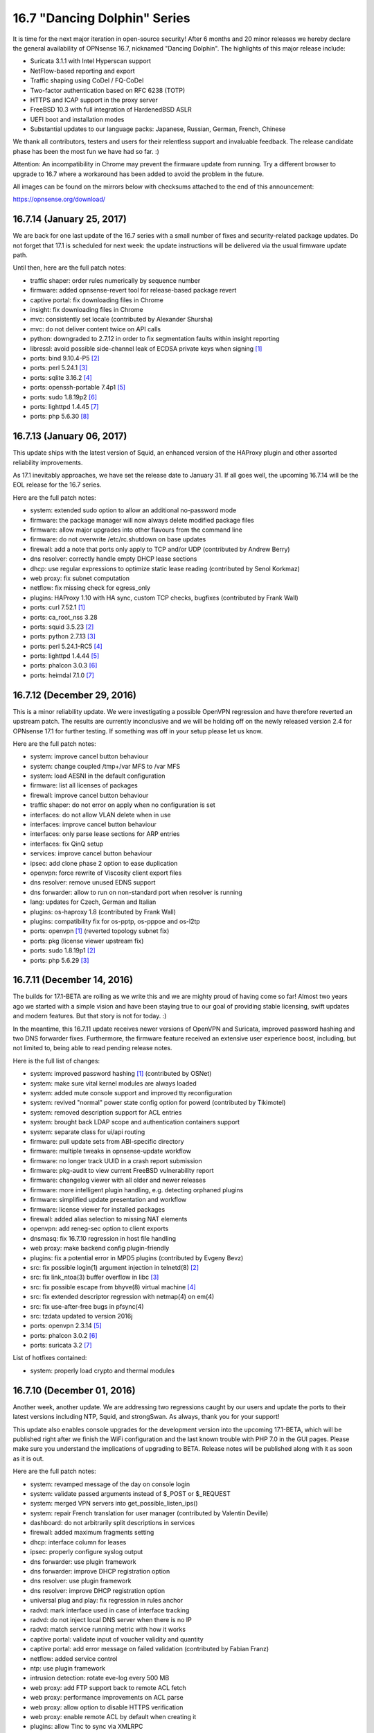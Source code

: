 ===========================================================================================
16.7  "Dancing Dolphin" Series
===========================================================================================



It is time for the next major iteration in open-source security!  After
6 months and 20 minor releases we hereby declare the general availability
of OPNsense 16.7, nicknamed "Dancing Dolphin".  The highlights of this
major release include:

* Suricata 3.1.1 with Intel Hyperscan support
* NetFlow-based reporting and export
* Traffic shaping using CoDel / FQ-CoDel
* Two-factor authentication based on RFC 6238 (TOTP)
* HTTPS and ICAP support in the proxy server
* FreeBSD 10.3 with full integration of HardenedBSD ASLR
* UEFI boot and installation modes
* Substantial updates to our language packs: Japanese,
  Russian, German, French, Chinese

We thank all contributors, testers and users for their relentless support
and invaluable feedback.  The release candidate phase has been the most
fun we have had so far.  :)

Attention: An incompatibility in Chrome may prevent the firmware update
from running.  Try a different browser to upgrade to 16.7 where a
workaround has been added to avoid the problem in the future.

All images can be found on the mirrors below with checksums attached to
the end of this announcement:

https://opnsense.org/download/


--------------------------------------------------------------------------
16.7.14 (January 25, 2017)
--------------------------------------------------------------------------


We are back for one last update of the 16.7 series with a small number
of fixes and security-related package updates.  Do not forget that 17.1
is scheduled for next week: the update instructions will be delivered via
the usual firmware update path.

Until then, here are the full patch notes:

* traffic shaper: order rules numerically by sequence number
* firmware: added opnsense-revert tool for release-based package revert
* captive portal: fix downloading files in Chrome
* insight: fix downloading files in Chrome
* mvc: consistently set locale (contributed by Alexander Shursha)
* mvc: do not deliver content twice on API calls
* python: downgraded to 2.7.12 in order to fix segmentation faults
  within insight reporting
* libressl: avoid possible side-channel leak of ECDSA private keys
  when signing `[1] <https://ftp.openbsd.org/pub/OpenBSD/patches/6.0/common/016_libcrypto.patch.sig>`__ 
* ports: bind 9.10.4-P5 `[2] <https://deepthought.isc.org/article/AA-01447/0/BIND-9.10.4-P5-Release-Notes.html>`__ 
* ports: perl 5.24.1 `[3] <https://perldoc.perl.org/5.24.1/perldelta>`__ 
* ports: sqlite 3.16.2 `[4] <https://sqlite.org/releaselog/3_16_2.html>`__ 
* ports: openssh-portable 7.4p1 `[5] <https://www.openssh.com/txt/release-7.4>`__ 
* ports: sudo 1.8.19p2 `[6] <https://www.sudo.ws/stable.html#1.8.19p2>`__ 
* ports: lighttpd 1.4.45 `[7] <https://www.lighttpd.net/2017/1/14/1.4.45/>`__ 
* ports: php 5.6.30 `[8] <https://php.net/ChangeLog-5.php#5.6.30>`__ 


--------------------------------------------------------------------------
16.7.13 (January 06, 2017)
--------------------------------------------------------------------------


This update ships with the latest version of Squid, an enhanced
version of the HAProxy plugin and other assorted reliability
improvements.

As 17.1 inevitably approaches, we have set the release date to
January 31.  If all goes well, the upcoming 16.7.14 will be the
EOL release for the 16.7 series.

Here are the full patch notes:

* system: extended sudo option to allow an additional
  no-password mode
* firmware: the package manager will now always delete modified
  package files
* firmware: allow major upgrades into other flavours from the
  command line
* firmware: do not overwrite /etc/rc.shutdown on base updates
* firewall: add a note that ports only apply to TCP and/or
  UDP (contributed by Andrew Berry)
* dns resolver: correctly handle empty DHCP lease sections
* dhcp: use regular expressions to optimize static lease
  reading (contributed by Senol Korkmaz)
* web proxy: fix subnet computation
* netflow: fix missing check for egress_only
* plugins: HAProxy 1.10 with HA sync, custom TCP checks,
  bugfixes (contributed by Frank Wall)
* ports: curl 7.52.1 `[1] <https://curl.haxx.se/changes.html>`__ 
* ports: ca_root_nss 3.28
* ports: squid 3.5.23 `[2] <http://ftp.meisei-u.ac.jp/mirror/squid/squid-3.5-ChangeLog.txt>`__ 
* ports: python 2.7.13 `[3] <https://hg.python.org/cpython/raw-file/v2.7.13/Misc/NEWS>`__ 
* ports: perl 5.24.1-RC5 `[4] <https://perldoc.perl.org/5.24.1/perldelta>`__ 
* ports: lighttpd 1.4.44 `[5] <https://www.lighttpd.net/2016/12/24/1.4.44/>`__ 
* ports: phalcon 3.0.3 `[6] <https://github.com/phalcon/cphalcon/releases/tag/v3.0.3>`__ 
* ports: heimdal 7.1.0 `[7] <https://www.h5l.org/releases.html?show=7.1>`__ 



--------------------------------------------------------------------------
16.7.12 (December 29, 2016)
--------------------------------------------------------------------------


This is a minor reliability update.  We were investigating a possible
OpenVPN regression and have therefore reverted an upstream patch.  The
results are currently inconclusive and we will be holding off on the
newly released version 2.4 for OPNsense 17.1 for further testing.  If
something was off in your setup please let us know.

Here are the full patch notes:

* system: improve cancel button behaviour
* system: change coupled /tmp+/var MFS to /var MFS
* system: load AESNI in the default configuration
* firmware: list all licenses of packages
* firewall: improve cancel button behaviour
* traffic shaper: do not error on apply when no configuration is set
* interfaces: do not allow VLAN delete when in use
* interfaces: improve cancel button behaviour
* interfaces: only parse lease sections for ARP entries
* interfaces: fix QinQ setup
* services: improve cancel button behaviour
* ipsec: add clone phase 2 option to ease duplication
* openvpn: force rewrite of Viscosity client export files
* dns resolver: remove unused EDNS support
* dns forwarder: allow to run on non-standard port when resolver is running
* lang: updates for Czech, German and Italian
* plugins: os-haproxy 1.8 (contributed by Frank Wall)
* plugins: compatibility fix for os-pptp, os-pppoe and os-l2tp
* ports: openvpn `[1] <https://github.com/opnsense/core/issues/1314>`__  (reverted topology subnet fix)
* ports: pkg (license viewer upstream fix)
* ports: sudo 1.8.19p1 `[2] <https://www.sudo.ws/legacy.html#1.8.18p1>`__ 
* ports: php 5.6.29 `[3] <https://www.php.net/ChangeLog-5.php#5.6.29>`__ 



--------------------------------------------------------------------------
16.7.11 (December 14, 2016)
--------------------------------------------------------------------------


The builds for 17.1-BETA are rolling as we write this and we are mighty
proud of having come so far!  Almost two years ago we started with a
simple vision and have been staying true to our goal of providing stable
licensing, swift updates and modern features.  But that story is not
for today.  :)

In the meantime, this 16.7.11 update receives newer versions of OpenVPN
and Suricata, improved password hashing and two DNS forwarder fixes.
Furthermore, the firmware feature received an extensive user experience
boost, including, but not limited to, being able to read pending release
notes.

Here is the full list of changes:

* system: improved password hashing `[1] <https://www.osnet.eu/en/content/tutoriels/passwords-opnsense>`__  (contributed by OSNet)
* system: make sure vital kernel modules are always loaded
* system: added mute console support and improved tty reconfiguration
* system: revived "normal" power state config option for powerd
  (contributed by Tikimotel)
* system: removed description support for ACL entries
* system: brought back LDAP scope and authentication containers support
* system: separate class for ui/api routing
* firmware: pull update sets from ABI-specific directory
* firmware: multiple tweaks in opnsense-update workflow
* firmware: no longer track UUID in a crash report submission
* firmware: pkg-audit to view current FreeBSD vulnerability report
* firmware: changelog viewer with all older and newer releases
* firmware: more intelligent plugin handling, e.g. detecting orphaned plugins
* firmware: simplified update presentation and workflow
* firmware: license viewer for installed packages
* firewall: added alias selection to missing NAT elements
* openvpn: add reneg-sec option to client exports
* dnsmasq: fix 16.7.10 regression in host file handling
* web proxy: make backend config plugin-friendly
* plugins: fix a potential error in MPD5 plugins (contributed by Evgeny Bevz)
* src: fix possible login(1) argument injection in telnetd(8) `[2] <https://www.freebsd.org/security/advisories/FreeBSD-SA-16:36.telnetd.asc>`__ 
* src: fix link_ntoa(3) buffer overflow in libc `[3] <https://www.freebsd.org/security/advisories/FreeBSD-SA-16:37.libc.asc>`__ 
* src: fix possible escape from bhyve(8) virtual machine `[4] <https://www.freebsd.org/security/advisories/FreeBSD-SA-16:38.bhyve.asc>`__ 
* src: fix extended descriptor regression with netmap(4) on em(4)
* src: fix use-after-free bugs in pfsync(4)
* src: tzdata updated to version 2016j
* ports: openvpn 2.3.14 `[5] <https://community.openvpn.net/openvpn/wiki/ChangesInOpenvpn23>`__ 
* ports: phalcon 3.0.2 `[6] <https://github.com/phalcon/cphalcon/releases/tag/v3.0.2>`__ 
* ports: suricata 3.2 `[7] <https://suricata-ids.org/2016/12/01/suricata-3-2-available/>`__ 

List of hotfixes contained:

* system: properly load crypto and thermal modules



--------------------------------------------------------------------------
16.7.10 (December 01, 2016)
--------------------------------------------------------------------------


Another week, another update.  We are addressing two regressions caught
by our users and update the ports to their latest versions including NTP,
Squid, and strongSwan.  As always, thank you for your support!

This update also enables console upgrades for the development version
into the upcoming 17.1-BETA, which will be published right after we finish
the WiFi configuration and the last known trouble with PHP 7.0 in the GUI
pages.  Please make sure you understand the implications of upgrading to
BETA.  Release notes will be published along with it as soon as it is out.

Here are the full patch notes:

* system: revamped message of the day on console login
* system: validate passed arguments instead of $_POST or $_REQUEST
* system: merged VPN servers into get_possible_listen_ips()
* system: repair French translation for user manager
  (contributed by Valentin Deville)
* dashboard: do not arbitrarily split descriptions in services
* firewall: added maximum fragments setting
* dhcp: interface column for leases
* ipsec: properly configure syslog output
* dns forwarder: use plugin framework
* dns forwarder: improve DHCP registration option
* dns resolver: use plugin framework
* dns resolver: improve DHCP registration option
* universal plug and play: fix regression in rules anchor
* radvd: mark interface used in case of interface tracking
* radvd: do not inject local DNS server when there is no IP
* radvd: match service running metric with how it works
* captive portal: validate input of voucher validity and quantity
* captive portal: add error message on failed validation
  (contributed by Fabian Franz)
* netflow: added service control
* ntp: use plugin framework
* intrusion detection: rotate eve-log every 500 MB
* web proxy: add FTP support back to remote ACL fetch
* web proxy: performance improvements on ACL parse
* web proxy: allow option to disable HTTPS verification
* web proxy: enable remote ACL by default when creating it
* plugins: allow Tinc to sync via XMLRPC
* lang: updates for Czech, French and German
* ports: pkg 1.9.3 upstream fetch patch `[1] <https://github.com/opnsense/ports/commit/3249295dd>`__ 
* ports: sqlite 3.15.1 `[2] <https://sqlite.org/releaselog/3_15_1.html>`__ 
* ports: strongswan 5.5.1 `[3] <https://wiki.strongswan.org/versions/63>`__ 
* ports: ntp 4.2.8p9 `[4] <https://www.eecis.udel.edu/~ntp/ntp_spool/ntp4/ChangeLog-stable>`__ 
* ports: squid 3.5.22 `[5] <http://ftp.meisei-u.ac.jp/mirror/squid/squid-3.5-ChangeLog.txt>`__ 
* ports: flock 2.29
* ports: syslogd 11.0



--------------------------------------------------------------------------
16.7.9 (November 22, 2016)
--------------------------------------------------------------------------


This week's update is a pure maintenance release in preparation for
the upcoming 17.1-BETA.  A reboot is not necessary.

Here are the full patch notes:

* system: prevent spurious error with LDAP authentication
* system: call-site support for plugins_configure()
* dashboard: firmware update check is now a direct link
* insight: use ISO date in details selection
* firewall: add a generic service reload button
* firewall: move deprecated disablevpnrules option to IPsec settings
* router advertisements: removed unused subnet settings
* router advertisements: improved CARP usability
* dhcp: static IPv6 entry domain support
* dns resolver: fixed private address range (contributed by Tikimotel)
* dns resolver: improved CARP usability with interface-automatic option
* dns resolver: straightened out reload behaviour
* dns forwarder: straightened out reload behaviour
* web proxy: renamed from "proxy server" to avoid confusion
* snmp: prepared move to plugins
* igmp proxy: prepared move to plugins
* load balancer: prepared move to plugins
* upnp: straightened out reload behaviour
* plugins: HAproxy "default certificate" parameter and advanced
  options (contributed by Frank Wall)
* plugins: fix a warning in L2TP, PPTP and PPPoE server configure
* mvc: allow menu to recognise "#" in URLs by ignoring it
* mvc: fix a spurious API error on unused view render
* mvc: added copy item command for GUI usage
* mvc: fix sorting on array field


Stay safe,
Your OPNsense team

--------------------------------------------------------------------------
16.7.8 (November 16, 2016)
--------------------------------------------------------------------------


Today we present to you the latest stable iteration of the 16.7
series focusing on improved reliability and security in all areas
and major feature upgrades.

Big news this week are the inclusion of two new fully-featured
plugins for Tinc VPN and FTP proxying, the latter being kindly
sponsored by EURO-LOG AG `[1] <http://www.eurolog.com/>`__ .  Together with the community we are
continuing the trend towards a comprehensive plugins environment
based on top of our distinctive MVC GUI framework, with more plugins
already in direct development.

Speaking of such, the MVC framework received fine-grained versioning
and constraint support as well as a completely revamped API error
handling and plugin-compatible authentication handling.

Last but not least, enclosed within are third-party software updates,
most importantly the latest versions of LibreSSL, Bind, Sudo, OpenVPN,
Suricata, PHP and Curl.

A reboot is not strictly necessary, but recommended.

Here are the full patch notes:

* system: trigger xmlrpc sync before service action
* system: header redirection security through url_safe()
* system: "work in progress" indicator for service controls
* system: always restart apinger to fix configuration apply
* system: use Etc/UTC when timezone was removed from tzdata
* system: fix infinite console menu loop on tty close
  (contributed by Stephane Lesimple)
* system: SSH launcher rework
* firmware: only do console update reboot when update went ok
* firmware: improved usefulness of several GUI status messages
* firmware: allow inline use of opnsense-update -t
* firmware: allow to resolve ABI using opnsense-verify -a
* interfaces: set txcsum6 and rxcsum6 like their IPv4 counterparts
* firewall: traffic shaper address lists and inversion support
* firewall: revamped bogons download and verification
* firewall: properly set NAT reflection helper for IPv6
* firewall: allow pluggable rules anchors
* captive portal: increase the database timeout to 30 seconds
* captive portal: allow custom values for voucher validity and quantity
* captive portal: fix spurious error on successful login
* dynamic dns: fix race in page, reminiscent of previous widget correction
* dynamic dns: log r53 errors to system log file
* intrusion detection: fix ET open ruleset content
* openvpn: missing p2p shared key settings for local subnets
* universal plug and play: prepare for move into plugins
* mvc: implemented model constraints and migrations
* mvc: improved error reporting of API failures (contributed by
  Per von Zweigbergk)
* mvc: add spinner for row toggle (contributed by Frank Brendel)
* mvc: pluggable authentication framework
* mvc: added update-only field type
* plugins: first release of FTP Proxy (contributed by Frank Brendel)
* plugins: first release of Tinc VPN
* ports: pkg 1.9.3 `[2] <https://github.com/freebsd/freebsd-ports/commit/4d1a48fbd7>`__  `[3] <https://github.com/freebsd/freebsd-ports/commit/b8c8b82a0>`__  `[4] <https://github.com/freebsd/freebsd-ports/commit/5a3fa5bbce>`__  `[5] <https://github.com/freebsd/freebsd-ports/commit/d2104b2c85>`__ 
* ports: bind 9.10.4P4 `[6] <https://kb.isc.org/article/AA-01435/81/BIND-9.10.4-P4-Release-Notes.html>`__ 
* ports: curl 7.51.0 `[7] <https://curl.haxx.se/changes.html>`__ 
* ports: libressl 2.4.4 `[8] <https://ftp.openbsd.org/pub/OpenBSD/LibreSSL/libressl-2.4.4-relnotes.txt>`__ 
* ports: lighttd 1.4.43 `[9] <https://www.lighttpd.net/2016/10/31/1.4.43/>`__ 
* ports: openvpn 2.3.13 `[10] <https://community.openvpn.net/openvpn/wiki/ChangesInOpenvpn23#OpenVPN2.3.13>`__ 
* ports: pecl-radius 1.4.0b1 `[11] <https://pecl.php.net/package-changelog.php?package=radius&release=1.4.0b1>`__ 
* ports: php 5.6.28 `[12] <https://php.net/ChangeLog-5.php#5.6.28>`__ 
* ports: sudo 1.8.18p1 `[13] <https://www.sudo.ws/stable.html#1.8.18p1>`__ 
* ports: suricata 3.1.3 `[14] <https://suricata-ids.org/2016/11/01/suricata-3-1-3-released/>`__ 



--------------------------------------------------------------------------
16.7.7 (October 27, 2016)
--------------------------------------------------------------------------


This update brings several reliability and security improvements
as usual.  Our LibreSSL fans will notice the version 2.3 has finally
been replaced with 2.4 and we switched to position independent
executables in our base system to make good use of HardenedBSD ASLR.

Another hot topic is the addition of a Czech translation into the
release.  Many thanks to pavelb for making that happen!

Overall progress towards OPNsense 17.1 is steady: native PAM support
is through the testing phase and major FreeBSD upgrade support is
already enclosed within this very update.  Our next step is the release
of beta images some time during November.

Here are the full patch notes:

* captive portal: add expire voucher option
* intrusion detection: added support for compressed rule files
* web proxy: basic auth support for remote ACLs
* web proxy: fix ICAP config write for MIME-types (contributed by
  Fabian Franz)
* ipsec: fix spacing and type for shared secrets on Windows 7+
* ipsec: restart must only restart, not completely reconfigure
* ipsec: correctly set 28673 option to "yes"
* openvpn: reintroduce zip usage instead of 7z
* interfaces: fix performance issues on status page
* interfaces: fix ARP and NDP to show all entries
* rc: revamp the handling of /boot/loader.conf to be fully pluggable
* firmware: opnsense-update can now perform major FreeBSD updates
* plugins: multiple fixes for HAProxy plugin (contributed by Frank Wall)
* plugins: new PT research rule set intrusion detection plugin
* lang: new language Czech at 54% completed (contributed by pavelb)
* lang: updates for German and French
* ports: libressl 2.4.3 `[1] <https://ftp.openbsd.org/pub/OpenBSD/LibreSSL/libressl-2.4.3-relnotes.txt>`__ 
* ports: isc-dhcp 4.3.5 `[2] <https://kb.isc.org/article/AA-01430/82/DHCP-4.3.5-Release-Notes.html>`__ 
* ports: php 5.6.27 `[3] <https://php.net/ChangeLog-5.php#5.6.27>`__ 
* ports: lighttpd 1.4.42 `[4] <https://www.lighttpd.net/2016/10/16/1.4.42/>`__ 
* src: base system now uses position independent executables
* src: tzdata updated to version 2016h `[5] <http://mm.icann.org/pipermail/tz-announce/2016-October/000042.html>`__ 
* src: revised dummynet patches for NAT, also includes IPv6 support
* src: Fix bspatch heap overflow vulnerability `[6] <https://www.freebsd.org/security/advisories/FreeBSD-SA-16:29.bspatch.asc>`__ 
* src: Fix multiple libarchive vulnerabilities `[7] <https://www.freebsd.org/security/advisories/FreeBSD-SA-16:31.libarchive.asc>`__ 
* src: Fix virtual memory subsystem bugs `[8] <https://www.freebsd.org/security/advisories/FreeBSD-EN-16:17.vm.asc>`__ 
* src: Fix incorrect argument validation in sysarch(2) `[9] <https://www.freebsd.org/security/advisories/FreeBSD-SA-16:15.sysarch.asc>`__ 



--------------------------------------------------------------------------
16.7.6 (October 11, 2016)
--------------------------------------------------------------------------


This update is preparation for the upcoming major release firmware
upgrades, because FreeBSD 11.0 just came out (yay!).  The intended
target for this version is OPNsense 17.1, so it feels only natural
to add the bits and bolts for it as early as possible.  Seamless
upgrades from any major release to the next is our mission.  :)

A few security-related ports got updated to their latest versions
and we have fixed the PSK-related IPsec regression that sneaked
into 16.7.5.

Here are the full patch notes:

* system: add language selection to initial wizard
* system: allow disabling the root user
* firmware: new mirror in Serbia (contributed by FourDots `[1] <https://fourdots.com/>`__ )
* firmware: assorted changes for upcoming major upgrade
* interfaces: wait for DHCP6 client to properly exit
* firewall: allow route-to to loopback gateways
* openvpn: fix download of config file for iOS
* ipsec: fix mobile / PSK regression of 16.7.5
* intrusion detection: added syslog support
* dns: improve forwarder interface listening generation
* rc: silence backup warnings about stripped leading slashes
* ports: bind 9.10.4-P3 `[2] <http://ftp.isc.org/isc/bind9/9.10.4-P3/RELEASE-NOTES-bind-9.10.4-P3.html>`__ 
* ports: ca_root_nss 3.27.1 `[3] <https://developer.mozilla.org/en-US/docs/Mozilla/Projects/NSS/NSS_3.27.1_release_notes>`__ 
* ports: libressl 2.3.8 `[4] <https://ftp.openbsd.org/pub/OpenBSD/LibreSSL/libressl-2.3.8-relnotes.txt>`__ 
* ports: unbound 1.5.10 `[5] <https://nlnetlabs.nl/projects/unbound/download/#unbound-1-5-10>`__ 



--------------------------------------------------------------------------
16.7.5 (September 28, 2016)
--------------------------------------------------------------------------


Now that we got the chance to ship not one, but two OpenSSL bumps at
the same time we barely missed the LibreSSL updates.  That is life.
But we still have a few great things to offer this week.

First and foremost, users noted that the captive portal did not work
with the transparent proxy.  This lead to internal investigation into
the operating system kernel itself, where a number of issues with using
several packet filters in a row can lead to shortcuts in packet paths
through the networking stack.

This circled back to a simple fix for the captive portal: you can now
edit each zone to enable the proxy for HTTP (port 3128) or HTTPS (port
3129) for captive portal use without requiring the firewall redirect.
You only have to make sure you actually have your captive portal
interface set up as an interface in the proxy.

We will continue to look into the remaining kernel issues and give
updates and calls for testing when we reach new milestones.

In other news, both OpenVPN and IPsec received several improvements
for interoperability and the occasional bug with the missing firewall
rules tab for their respective interfaces.

Here are the full patch notes:

* captive portal: handle transparent proxy from within the zone configuration
* openvpn: adapt to cipher output changes in OpenVPN 2.3.12
* openvpn: improve plugin probing for virtual interface
* openvpn: added missing IPv6 tunnel network to overrides
* ipsec: human-readable format of authentication method in overview
* ipsec: refine behaviour of enable/apply on main page
* ipsec: deduplicate leftsubnet/rightsubnet for meshed IKEv2
* ipsec: more elegant interface and service plugging
* ipsec: added unmeshed "tunnel isolation" mode for IKEv2
* ipsec: cleanup pass over backend code
* ipsec: allow Camellia for IKEv2
* ipsec: allow %any in phase 1
* ipsec: allow EAP-MSCHAPV2
* system: load if_bridge on boot to correctly set its sysctl values
* system: do not explicitly call plugins_interfaces() anymore
* services: DNS resolver translation fixes (contributed by Fabian Franz)
* services: fix a race in the DynDNS widget display
* ports: curl 7.50.3 `[1] <https://curl.haxx.se/mail/lib-2016-09/0040.html>`__ , sudo 1.8.18 `[2] <https://www.sudo.ws/stable.html#1.8.18>`__ , php 5.6.26 `[3] <https://php.net/ChangeLog-5.php#5.6.26>`__ , openssl 1.0.2j `[4] <https://www.openssl.org/news/secadv/20160922.txt>`__  `[5] <https://www.openssl.org/news/secadv/20160926.txt>`__ 
* src: Multiple OpenSSL vulnerabilities `[5] <https://www.openssl.org/news/secadv/20160926.txt>`__ 
* src: updated tzdata to 2016f `[6] <https://www.freebsd.org/security/advisories/FreeBSD-SA-16:26.openssl.asc>`__ 



--------------------------------------------------------------------------
16.7.4 (September 22, 2016)
--------------------------------------------------------------------------


We are deliberately skipping waiting for OpenSSL to announce their
new version today as the roundtrip time for incorporating patches
and updates into FreeBSD and maybe also LibreSSL will likely delay
an update to next week.  We will simply do a 16.7.5 next week as
well and let 16.7.4 stand on its own feet.

The prominent theme of this update is CARP.  We have identified
a number of issues with the way it was being set up and reverted
the process back to what BSD standards recommend.  We have a shiny
new test lab to preview and scrutinise these changes in a larger
environment.  The tests were promising.  Let us know what you think!

Another thing is the introduction of the Intel Gigabit driver plugin
based on the stock driver code version 7.6.2 as multiple reports
popped up regarding driver reliability.  If you are having trouble
with CARP or intrusion detection IPS mode with your em(4) driver,
try installing the new plugin and reboot to activate.

The full list of changes is a follows:

* system: SSH-enabled installer and associated changes
* system: deprecate DSA keys as per OpenSSH recommendation
* system: reworked config import / export for consistency
* system: reboot after config import is now selectable
* system: fix improper escape of HTML entities in log file filter
* system: handle legal boolean return result from searchUsers()
  (contributed by Evgeny Bevz)
* system: add dynamic DNS update to cron
* system: fix race in php.ini setup
* system: always keep repository configurations on core package deinstall
* system: properly trigger filter reload on HA peer
* system: add ordering to rc.syshook scripting facility
* system: add missing parameter for LDAPS authentication server
* firewall: change CARP to operate using BSD standards to fix several
  edge cases and reported issues
* firewall: fix validation of redirection in NAT
* firewall: redirect target IP selection can now use aliases
* firewall: simplify empty rules message in interface rules tabs
* interfaces: do not attempt to fix the MAC address of a broken NIC
* interfaces: adapt validation of PPP to not require idle timeout to be set
* interfaces: add missing help toggle to settings page
* services: DHCP lease pages show MAC manufacturers without Nmap install
* services: improve cleanup of multiple captive portal zones
* services: fix writing empty DNS resolver ACL
* reporting: automatic database repair added
* lang: translation improvements (contributed by Simon Brunet,
  Antonio Prado and Fabian Franz)
* lang: updates for French, German, Italian and Spanish
* plugins: add stock Intel e1000 driver version 7.6.2 a "os-intel-em"
  (requires a reboot)
* plugins: lower early start priorities of VMware and Xen plugins
* ports: haproxy 1.6.9 `[1] <http://www.haproxy.org/download/1.6/src/CHANGELOG>`__ , hyperscan 4.3.1 `[2] <https://github.com/01org/hyperscan/blob/master/CHANGELOG.md>`__ , suricata 3.1.2 `[3] <https://suricata-ids.org/2016/09/07/suricata-3-1-2-released/>`__ ,
  phalcon 3.0.1 `[4] <https://github.com/phalcon/cphalcon/releases>`__ , samplicator 1.3.8rc1



--------------------------------------------------------------------------
16.7.3 (August 31, 2016)
--------------------------------------------------------------------------


We bring to your attention this update with a batch of enhancements
and the occasional bugfix intertwined.  It is interesting to note that
the enhancements vs. bugfix ratio is as high as 5:1.  :)

Brand new is the general availability of the Italian translation thanks
to the work of Antonio Prado.  The work is still ongoing and all help is
highly appreciated.  Also, the web font has been updated to enhance
display of Cyrillic letters.  We just love fostering the translations!

Here are the full patch notes:

* system: allow selection of secondary console
* system: added EFI as a console option
* system: fixed status display of tiered gateway groups
* system: allow to configure sudo(8) usage for administrators
* system: package manager can no longer uninstall the GUI package (marked as "vital")
* system: also beep on factory reset
* system: added opnsense-code command line utility
* interfaces: do not store packet captures in /root
* interfaces: sort interface listings by name only
* interfaces: do not prevent configuring an IP used by the PPTP and L2TP plugins
* firewall: add normalisation options for source port and direction
* firewall: improved parsing of alias input
* firewall: fixed nesting of aliases with underscores in their names
* openvpn: fix script mismatch on export page
* openvpn: added reneg-sec option to server to allow persistent TOTP sessions
* openvpn: added option to prevent usage of username-as-common-name
* services: fix WOL widget link
* services: aligned backend calls of DNS and DHCP
* services: fix writing of DNS resolver host entries
* services: simplify configuring of DNS resolver listening addresses
* services: allow proxy to match against SSL URLs only (contributed by Fabio Mello)
* lang: updated Source Sans Pro font to improve the Cyrillic experience
* lang: Italian is now a release language (contributed by Antonio Prado)
* lang: minor updates for Russian (contributed by Smart-Soft)
* lang: minor updates for German and French
* ports: haproxy 1.6.8 `[1] <http://www.haproxy.org/download/1.6/src/CHANGELOG>`__ , php 5.6.25 `[2] <https://php.net/ChangeLog-5.php#5.6.25>`__ , sqlite 3.14.1 `[3] <https://sqlite.org/releaselog/3_14_1.html>`__ 
* ports: openvpn 2.3.12 `[4] <https://community.openvpn.net/openvpn/wiki/ChangesInOpenvpn23#OpenVPN2.3.12>`__ , libxml 2.9.4 `[5] <http://xmlsoft.org/news.html>`__ 



--------------------------------------------------------------------------
16.7.2 (August 18, 2016)
--------------------------------------------------------------------------


The release schedule is being stretched bit by bit to see how long we
can go without an update.  Well, we did not want wait any longer to
share with you the following bits... so here they are.  ;)

FreeBSD incorporated several reliability fixes for Hyper-V and we had
to back out an ICMP stable commit that was not fully working for trace
route output over the network.  There are several important ports
updates, namely Lighttpd, Strongswan and OpenSSH all brought to their
latest versions.

On our side, multi-point VPN plugins have been corrected to properly
group to their respective firewall rule interface.  For anyone waiting
to migrate their VPNs from 16.1.20 to 16.7, now is the time to do so!
Also, the stale OpenVPN windows binaries have been removed.  Note that
we gracefully support configuration file export in several formats.

Here are the full patch notes:

* src: revert fix ICMP translation in pf `[1] <https://bugs.freebsd.org/bugzilla/show_bug.cgi?id=201519>`__ 
* src: better handle unknown options received from a DHCP server `[2] <https://www.freebsd.org/security/advisories/FreeBSD-EN-16:10.dhclient.asc>`__ 
* src: void using spin locks for channel message locks `[3] <https://www.freebsd.org/security/advisories/FreeBSD-EN-16:11.vmbus.asc>`__ 
* src: enable INQUIRY result check only on Windows 10 host systems `[4] <https://www.freebsd.org/security/advisories/FreeBSD-EN-16:12.hv_storvsc.asc>`__ 
* src: register time counter early enough for TSC freq calibration `[5] <https://www.freebsd.org/security/advisories/FreeBSD-EN-16:13.vmbus.asc>`__ 
* src: disable incorrect callout in hv_storvsc(4) `[6] <https://www.freebsd.org/security/advisories/FreeBSD-EN-16:14.hv_storvsc.asc>`__ 
* src: better handle the GPADL setup failure in Hyper-V `[7] <https://www.freebsd.org/security/advisories/FreeBSD-EN-16:15.vmbus.asc>`__ 
* src: fix SCSI INQUIRY checks and error handling `[8] <https://www.freebsd.org/security/advisories/FreeBSD-EN-16:16.hv_storvsc.asc>`__ 
* ports: lighttpd 1.4.41 `[9] <https://www.lighttpd.net/download/>`__ , strongswan 5.5.0 `[10] <https://wiki.strongswan.org/projects/strongswan/wiki/Changelog55>`__ , curl 7.50.1 `[11] <https://curl.haxx.se/changes.html#7_50_1>`__ 
* ports: ca_root_nss 3.26, openssh 7.3p1 `[12] <http://www.openssh.com/txt/release-7.3>`__ 
* ports: enabled LDAP SASL bindings
* system: remove source maps to prevent further Chrome breakage
  during API calls
* system: switch to individual registration of PHP extensions
* system: added UO field to CSR
* interfaces: properly remove PPPoE server from list of firewall
  interfaces when deactivated
* interfaces: extended logging for 4G modems
* interfaces: correct download of large packet captures
* interfaces: add lacp_fast_timeout flag support for LAGG
* interfaces: fix clearing the DHCP config file when override
  file is gone
* interfaces: improve dmesg probe on interface listing (contributed by
  Per von Zweigbergk)
* firewall: double-check file availability after alias URL download
* services: corrected DNS forwarder settings save in mobile layout
* dashboard: fix gateway widget status text update
* plugins: corrected firewall interface usage for multi-point VPNs
* vpn: removed the stale OpenVPN windows installer binaries
* vpn: default to IPsec main mode
* lang: assorted translation fixes (contributed by Fabian Franz and
  Antonio Prado)
* lang: translation updates for Chinese, French, German and Japanese



--------------------------------------------------------------------------
16.7.1 (August 02, 2016)
--------------------------------------------------------------------------


Thanks again for the warm welcome of the 16.7 series!  The feedback
has been overwhelming, quite positively so.  It was partly addressed
in to be released code, shall be weaved into the upcoming roadmap or
will be further discussed in our forums.  Every wee bit counts on our
way to 17.1.  :)

This release addresses a pressing issue with the Intel e1000 driver
in conjunction with IPS mode.  For now, a piece of code that went into
FreeBSD 10.3 has been reverted to bring back stability, but we are
working with the author on a more permanent solution.

Here are the full patch notes:

* system: default config now disables hardware offloading features
* system: prevent carp demotion on sender and pfsync failures
* firewall: removed obsolete reflection timeout value
* firewall: added logging option for outbound NAT
* firewall: fix interface address IPv6 outbound NAT
* firewall: fix one-to-one copy feature
* firewall: execute custom scrub rules before auto-generated rules
* firmware: fixed race on base / kernel fetch
* firmware: revoke the obsoleted 16.1 update fingerprint
* interfaces: allow default route on multi-WAN PPPoE
* interfaces: allow to set txpower for WiFi adapters
* interfaces: allow backwards-compatible interface enable
* vpn: fix faulty IPSec authenticator selection in phase 1
* mvc: add missing CRL type in certificates cache
* mvc: set robots meta to nofollow, noindex
* mvc: always show logout button in menu
* src: fix bspatch heap overflow vulnerability `[1] <https://www.freebsd.org/security/advisories/FreeBSD-SA-16:25.bspatch.asc>`__ 
* src: fix ICMP translation in pf
* src: revert extended descriptor format for em(4) `[2] <https://github.com/opnsense/src/commit/b0f7ff3>`__ 
* src: lower spurious log notice to debug in rtsold
* plugins: os-haproxy 1.4 (contributed by Frank Wall)
* ports: libressl 2.3.7 `[3] <http://ftp.openbsd.org/pub/OpenBSD/LibreSSL/libressl-2.3.7-relnotes.txt>`__ 



--------------------------------------------------------------------------
16.7 (July 28, 2016)
--------------------------------------------------------------------------


It is time for the next major iteration in open-source security!  After
6 months and 20 minor releases we hereby declare the general availability
of OPNsense 16.7, nicknamed "Dancing Dolphin".  The highlights of this
major release include:

* Suricata 3.1.1 with Intel Hyperscan support
* NetFlow-based reporting and export
* Traffic shaping using CoDel / FQ-CoDel
* Two-factor authentication based on RFC 6238 (TOTP)
* HTTPS and ICAP support in the proxy server
* FreeBSD 10.3 with full integration of HardenedBSD ASLR
* UEFI boot and installation modes
* Substantial updates to our language packs: Japanese,
  Russian, German, French, Chinese

We thank all contributors, testers and users for their relentless support
and invaluable feedback.  The release candidate phase has been the most
fun we have had so far.  :)

Attention: An incompatibility in Chrome may prevent the firmware update
from running.  Try a different browser to upgrade to 16.7 where a
workaround has been added to avoid the problem in the future.

All images can be found on the mirrors below with checksums attached to
the end of this announcement:

https://opnsense.org/download/

Please stay in touch, tell us what you think about OPNsense and how we can
improve it further!  You can find us in any of these popular locations:

* Twitter: https://twitter.com/opnsense
* Forum: https://forum.opnsense.org/
* GitHub: https://github.com/opnsense

Lastly, here are the full changes since 16.7-RC2:

* installer: fix UI glitch with overlong disk name selections
* installer: warn on low RAM as install phase can fail
* ports: suricata 3.1.1 `[1] <https://suricata-ids.org/2016/07/13/suricata-3-1-1-released/>`__ , php 5.6.24 `[2] <https://php.net/ChangeLog-5.php#5.6.24>`__ 
* system: Etc/UTC is now the default time zone
* system: prevent user from deleting itself
* interfaces: register groups in the system immediately
* firmware: add subscription option for private repositories `[3] <https://forum.opnsense.org/index.php?topic=3408.0>`__ 
* firmware: work around API POST problem on Chrome by deleting css source map pointer
* firewall: allow cron to set arbitrary syslog times for alias updates
* proxy: add syslog target for access_log
* reporting: can now individually flush health reports
* reporting: can now flush insight and NetFlow data
* reporting: translate interface names on health page
* reporting: shut down insight service on backup to prevent database corruption
* lang: Russian is now 97% completed (contributed by Smart-Soft)
* lang: minor updates in all other languages



.. code-block::

    # SHA256 (OPNsense-16.7-OpenSSL-cdrom-amd64.iso.bz2) = 3808ebf4519beef9122f32b2919c9fad337efd4971529621c6d4a7eede7433db
    # SHA256 (OPNsense-16.7-OpenSSL-nano-amd64.img.bz2) = 48e70fc263efeb27c8d8ac0f6e3284505833977f3ba2dfe200d83109cd0ce511
    # SHA256 (OPNsense-16.7-OpenSSL-serial-amd64.img.bz2) = 2346cb43389600f544505c48b4fc8c1648e74eae457f97ca6ae613c6b4ca8482
    # SHA256 (OPNsense-16.7-OpenSSL-vga-amd64.img.bz2) = 0c93d516a33b0a33fb9f98e7709d3270d472fa96136611751bcbf795c399a95a
    # SHA256 (OPNsense-16.7-OpenSSL-cdrom-i386.iso.bz2) = 9a1e7c13c9ed70fdc758781048ef8806c44e375bfeb1c7b788602e38b9d635cf
    # SHA256 (OPNsense-16.7-OpenSSL-nano-i386.img.bz2) = 3a6c47927c3005714eddeadcab21a5833394e09cd3516e576a61d5f257b8fdc4
    # SHA256 (OPNsense-16.7-OpenSSL-serial-i386.img.bz2) = b193c21dec852aaf90d1172c7d41ac63e403ff6c832a10217daea03d2d1725b0
    # SHA256 (OPNsense-16.7-OpenSSL-vga-i386.img.bz2) = 086cc24ca8eed27e504cdc1b48e15f8bf5640304f3f8874938d0973b72a47b9a

.. code-block::

    # MD5 (OPNsense-16.7-OpenSSL-cdrom-amd64.iso.bz2) = 96a11a6892bde8b1d10a45b39f2fa47e
    # MD5 (OPNsense-16.7-OpenSSL-nano-amd64.img.bz2) = 21e94d5ebf3fba92d71ff5a3074f0f29
    # MD5 (OPNsense-16.7-OpenSSL-serial-amd64.img.bz2) = bcaa7d4cf5a9bb29bc7fa32a8fcfb2b7
    # MD5 (OPNsense-16.7-OpenSSL-vga-amd64.img.bz2) = 8149bad48d1825cbb8641d9d1f4f1bc3
    # MD5 (OPNsense-16.7-OpenSSL-cdrom-i386.iso.bz2) = f7136f20169b746e95ffdd867ee40ce3
    # MD5 (OPNsense-16.7-OpenSSL-nano-i386.img.bz2) = a9c9fe086b015bf13fa32d201940b80f
    # MD5 (OPNsense-16.7-OpenSSL-serial-i386.img.bz2) = fc5c6e39b2c2017290f67a12605e9924
    # MD5 (OPNsense-16.7-OpenSSL-vga-i386.img.bz2) = 292ef2aaa10853264cc8045c857b4e67

--------------------------------------------------------------------------
16.7.r2 (July 14, 2016)
--------------------------------------------------------------------------


16.7-RC2 is here and brings major additions to amd64 architectures: Intel
Hyperscan library to speed up Suricata rule matching and UEFI boot support!
It also brings language packs to their correct 16.7 state, with Japanese
already having been completed by the amazing Chie Taguchi.

The mirrors have been expanded to allow trackers of -stable or -devel
packages to upgrade to the release candidate.  Users of LibreSSL wanting
to upgrade can now switch to OpenSSL instead of seeing upgrade errors
until LibreSSL becomes available again and their systems move back to
LibreSSL automatically.

Otherwise, only minor issues have been reported and fixed.  This likely
means there will not be another release candidate.

New images are available from all known mirrors, checksums are found below:

https://opnsense.org/download/

Here is the list of all changes since 16.7-RC1:

* vga: UEFI boot support on amd64
* cdrom: UEFI boot support on amd64
* nano: firmware is now always fetched to persistent storage
* ports: python 2.7.12 `[1] <https://hg.python.org/cpython/raw-file/v2.7.12/Misc/NEWS>`__ , squid 3.5.20 `[2] <http://ftp.meisei-u.ac.jp/mirror/squid/squid-3.5-ChangeLog.txt>`__ , pkg 1.8.7 `[3] <https://github.com/freebsd/freebsd-ports/commit/06593f2394>`__ ,
  hyperscan 4.2.0 `[4] <https://01.org/hyperscan>`__ 
* installer: allow installation on /dev/raid devices
* installer: added a welcome message
* installer: added GPT/UEFI mode on amd64
* lang: only allow to select stable languages
* lang: first update for 16.7 with full Japanese translation
  (contributed by Chie Taguchi)
* lang: numerous cleanups in translations (contributed by Fabian Franz)
* interfaces: correctly restart all running DNS services on interface
  reload
* interfaces: properly configure OpenVPN interfaces on bootup
* interfaces: fix iteration over empty interface array
* interfaces: do not show dhcpd6 service when prefix delegation is
  not enabled
* openvpn: repaired status page to show service status
* openvpn: refactored scripting in export page
* firmware: enable trim even for GPT/UFS labeled root file systems
* firmware: removed / disabled defunct mirrors
* firmware: removed deprecated status.php page
* intrusion detection: allow to select pattern matcher, e.g. Intel Hyperscan
* wizard: fix misalignment on page titles and contents
* firewall: fix missing dependency in alias download script
* firewall: correctly skip "//" type comments in remote alias files
* firewall: validate IP or alias in NPT source / destination
* proxy: do not escape output twice in page
* proxy: move ACL parts to separate file and allow pre and post hooks



.. code-block::

    # SHA256 (OPNsense-16.7.r2-OpenSSL-cdrom-amd64.iso.bz2) = ebf55f742bf096a14702726f4a959bec40092e41fc718481b6ed6c1a0d173233
    # SHA256 (OPNsense-16.7.r2-OpenSSL-nano-amd64.img.bz2) = 95bc2671d97937f03492a46f7eae1ff3f18e9ccbae4b50016d0566025e1fbfea
    # SHA256 (OPNsense-16.7.r2-OpenSSL-serial-amd64.img.bz2) = bc96863150c534c1edf5a9f525382122b28b01dd27df3e3b1dea89a6c941c031
    # SHA256 (OPNsense-16.7.r2-OpenSSL-vga-amd64.img.bz2) = 8a1d5e5bf90c3cedd81527152c76911d09121dbd98de37d9c5b981191b827812
    # SHA256 (OPNsense-16.7.r2-OpenSSL-cdrom-i386.iso.bz2) = b8aa7c28d3fe7d76eb0bdf5f02c9d14bea42364587e0bd81adb461430a1eb018
    # SHA256 (OPNsense-16.7.r2-OpenSSL-nano-i386.img.bz2) = 6f017b73c0e850054fbc43a409942c0855fea0a2e10fdf43a6e5b009211cdd00
    # SHA256 (OPNsense-16.7.r2-OpenSSL-serial-i386.img.bz2) = 9558be99ebf9b54d6350108a9ff237c2fbc87f4f80a1ac8a3297819c44a56de0
    # SHA256 (OPNsense-16.7.r2-OpenSSL-vga-i386.img.bz2) = f0cbdff9765138106f6f055de53fc810ed48e5a15f0def795dc6039351a39368

.. code-block::

    # MD5 (OPNsense-16.7.r2-OpenSSL-cdrom-amd64.iso.bz2) = cc1522078c8eb3bdca5ee4423ffef828
    # MD5 (OPNsense-16.7.r2-OpenSSL-nano-amd64.img.bz2) = 64a3c7debe67366a28dcefaeaa7599fa
    # MD5 (OPNsense-16.7.r2-OpenSSL-serial-amd64.img.bz2) = 04a05db79ac1b4a64a216e94b59bc0f6
    # MD5 (OPNsense-16.7.r2-OpenSSL-vga-amd64.img.bz2) = 720441975be264eb9930b894b604fe62
    # MD5 (OPNsense-16.7.r2-OpenSSL-cdrom-i386.iso.bz2) = 9d38019afe7c0c549fd250e193ea18a2
    # MD5 (OPNsense-16.7.r2-OpenSSL-nano-i386.img.bz2) = 8b094505b7e73c675e3591ff1307f5cf
    # MD5 (OPNsense-16.7.r2-OpenSSL-serial-i386.img.bz2) = b4b7f1cb56d7fff74cc72d7786cc2a63
    # MD5 (OPNsense-16.7.r2-OpenSSL-vga-i386.img.bz2) = a85285bc4873ae56c3d6e721c1f7c064

--------------------------------------------------------------------------
16.7.r1 (July 04, 2016)
--------------------------------------------------------------------------


It has been 5 months since 16.1 came out.  Since then, over 1500 commits
and 18 stable releases have continuously improved and enhanced the
project.  Since then, thousands of new users have joined.  And, since
then, our new documentation has been extended and tweaked with numerous
guides, explanations and answers to your questions.

The cumulation of these efforts is this announcement of the first release
candidate for 16.7.  Images are being provided to encourage to try these
in a fresh setting, but the config import in the installer and the GUI
work as usual so that migration is simple.  Checksums for the images can
be found below.  VGA images have been omitted to permit work on the UEFI
variant in the meantime.

https://opnsense.org/download/

The RC cycle will end in a month with the actual 16.7 release so that
early birds will not have to reinstall afterwards.  Remember: feedback
is key in this phase, feel free to contact us in any way you like and
let us make 16.7 grand together.

Here is our list of major features that were worked on since 16.1:

* SSL fingerprinting / blacklisting in the IDS/IPS
* Firewall rules category tags for easy filtering
* CPU temperature graph in system health
* Custom mirror support for firmware upgrades
* OpenVPN client-specific overrides can now be bound to selected servers
* Added RFC 4638 support (MTU > 1492 in PPPoE)
* NTP can now be disabled if required
* New category-based remote ACL support in proxy server
* ICAP configuration aded to proxy server
* Pluggable service infrastructure
* Pluggable syslog infrastructure
* Finished a full sweep of visible GUI pages for improved look and feel
* HTTPS proxy support
* Russian translations 100% completed
* NetFlow export to multiple remote destinations
* NetFlow local reporting frontend
* PPTP, L2TP and PPPoE Servers ported to MPD5
* HAProxy plugin
* Traffic shaping with CoDel / FQ-CoDel
* Firewall alias geolocation support
* Cron GUI and API
* Japanese translations 100% completed
* Dashboard revamp with multi-column support, drag and drop and mini API
* RFC 6238 (TOTP) support for two-factor authentication
* HardenedBSD ASLR implementation
* High availability page for remote service status and start/stop/restart
* API commands for remote reboot and power off
* Firmware page resume support and cron-based "nightly" updates
* opnsense-patch, the tremendously nifty patching tool
* Traffic graphs frontend has been replaced by a modern alternative
* PPTP, L2TP and PPPoE Servers are now individual plugins no longer found
  in the default installation
* Pluggable interface infrastructure
* New firewall GUI page for custom scrubbing rules (normalisation)
* Removal of proxy-based NAT reflection
* No more custom PHP modules
* FreeBSD 10.3
* Suricata 3.1


.. code-block::

    # SHA256 (OPNsense-16.7.r1-OpenSSL-cdrom-amd64.iso.bz2) = d5db6f91221121ab2e0efb962e9aa08ec095977e733a74f4e797d81329a4a1b7
    # SHA256 (OPNsense-16.7.r1-OpenSSL-nano-amd64.img.bz2) = 596aa7468850a1857140bc3373650556b53bdde73fa1ac7cc639a868f4a0bcc7
    # SHA256 (OPNsense-16.7.r1-OpenSSL-serial-amd64.img.bz2) = c28f7eebb6b56e91152bd21dee6a741ad09732d144af05c9a5099da12961531f
    # SHA256 (OPNsense-16.7.r1-OpenSSL-cdrom-i386.iso.bz2) = fcac3e7aad5c09ed4f5352dc125cd00e200616bc77a47fa3ce4cf04826fc0970
    # SHA256 (OPNsense-16.7.r1-OpenSSL-nano-i386.img.bz2) = 6a22e438ef30f7611df835ca53b0e0087d7eda3137f41224d2ee9e0d01d9ffe4
    # SHA256 (OPNsense-16.7.r1-OpenSSL-serial-i386.img.bz2) = aeb5502a81520f7398187635d0426630034c276491fa32512e5702eb73d8525f

.. code-block::

    # MD5 (OPNsense-16.7.r1-OpenSSL-cdrom-amd64.iso.bz2) = 5a440e46e841d3c4c05bdb8ee6566fe6
    # MD5 (OPNsense-16.7.r1-OpenSSL-nano-amd64.img.bz2) = 13ccbcf88b1b5338ccba7440526f146f
    # MD5 (OPNsense-16.7.r1-OpenSSL-serial-amd64.img.bz2) = 97a3c5e08c4cecff62c5c63d5e29dda0
    # MD5 (OPNsense-16.7.r1-OpenSSL-cdrom-i386.iso.bz2) = 8cced3f828d063ac237d96f32a8bb2e3
    # MD5 (OPNsense-16.7.r1-OpenSSL-nano-i386.img.bz2) = 2f38a263a2f0ed2071d5698e31eeb30f
    # MD5 (OPNsense-16.7.r1-OpenSSL-serial-i386.img.bz2) = 397a54eb4a51f5703b8ec3062afbcef0

